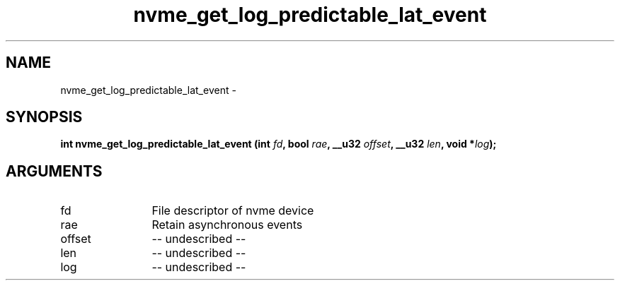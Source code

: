 .TH "nvme_get_log_predictable_lat_event" 2 "nvme_get_log_predictable_lat_event" "February 2020" "libnvme Manual"
.SH NAME
nvme_get_log_predictable_lat_event \-
.SH SYNOPSIS
.B "int" nvme_get_log_predictable_lat_event
.BI "(int " fd ","
.BI "bool " rae ","
.BI "__u32 " offset ","
.BI "__u32 " len ","
.BI "void *" log ");"
.SH ARGUMENTS
.IP "fd" 12
File descriptor of nvme device
.IP "rae" 12
Retain asynchronous events
.IP "offset" 12
-- undescribed --
.IP "len" 12
-- undescribed --
.IP "log" 12
-- undescribed --
